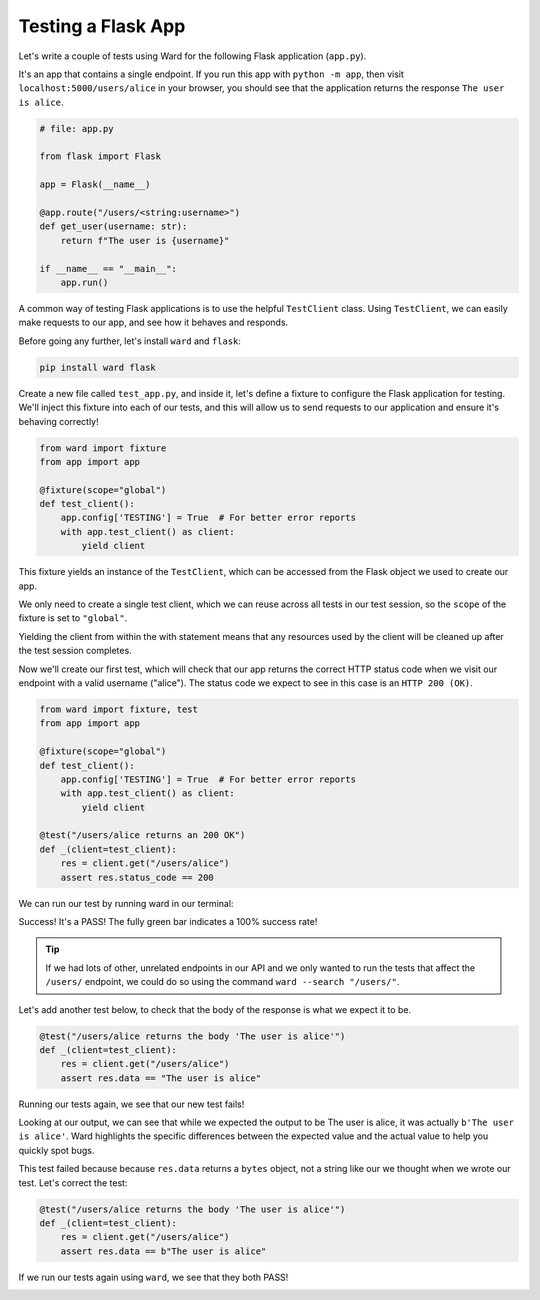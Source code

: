 Testing a Flask App
===================

Let's write a couple of tests using Ward for the following Flask application (``app.py``).

It's an app that contains a single endpoint.
If you run this app with ``python -m app``, then visit ``localhost:5000/users/alice`` in your browser, you should see that the application returns the response ``The user is alice``.

.. code-block:: python

    # file: app.py

    from flask import Flask

    app = Flask(__name__)

    @app.route("/users/<string:username>")
    def get_user(username: str):
        return f"The user is {username}"

    if __name__ == "__main__":
        app.run()


A common way of testing Flask applications is to use the helpful ``TestClient`` class.
Using ``TestClient``, we can easily make requests to our app, and see how it behaves and responds.

Before going any further, let's install ``ward`` and ``flask``:

.. code-block:: text

    pip install ward flask

Create a new file called ``test_app.py``, and inside it, let's define a fixture to configure the Flask application for testing.
We'll inject this fixture into each of our tests, and this will allow us to send requests to our application and ensure it's behaving correctly!

.. code-block:: python

    from ward import fixture
    from app import app

    @fixture(scope="global")
    def test_client():
        app.config['TESTING'] = True  # For better error reports
        with app.test_client() as client:
            yield client

This fixture yields an instance of the ``TestClient``, which can be accessed from the Flask object we used to create our app.

We only need to create a single test client, which we can reuse across all tests in our test session,
so the ``scope`` of the fixture is set to ``"global"``.

Yielding the client from within the with statement means that any resources used by the client will be cleaned up after the test session completes.

Now we'll create our first test, which will check that our app returns the correct HTTP status code when we visit our endpoint with a valid username ("alice").
The status code we expect to see in this case is an ``HTTP 200 (OK)``.

.. code-block:: python

    from ward import fixture, test
    from app import app

    @fixture(scope="global")
    def test_client():
        app.config['TESTING'] = True  # For better error reports
        with app.test_client() as client:
            yield client

    @test("/users/alice returns an 200 OK")
    def _(client=test_client):
        res = client.get("/users/alice")
        assert res.status_code == 200

We can run our test by running ward in our terminal:

.. image:: ../_static/testing_flask_200ok.png
    :align: center

Success! It's a PASS! The fully green bar indicates a 100% success rate!

.. tip:: If we had lots of other, unrelated endpoints in our API and we only wanted to run the tests that affect the ``/users/`` endpoint, we could do so using the command ``ward --search "/users/"``.

Let's add another test below, to check that the body of the response is what we expect it to be.

.. code-block:: python

    @test("/users/alice returns the body 'The user is alice'")
    def _(client=test_client):
        res = client.get("/users/alice")
        assert res.data == "The user is alice"

Running our tests again, we see that our new test fails!

.. image:: ../_static/testing_flask_1p1f.png
    :align: center

Looking at our output, we can see that while we expected the output to be The user is alice, it was actually ``b'The user is alice'``.
Ward highlights the specific differences between the expected value and the actual value to help you quickly spot bugs.

This test failed because because ``res.data`` returns a ``bytes`` object, not a string like our we thought when we wrote our test. Let's correct the test:

.. code-block:: python

    @test("/users/alice returns the body 'The user is alice'")
    def _(client=test_client):
        res = client.get("/users/alice")
        assert res.data == b"The user is alice"

If we run our tests again using ``ward``, we see that they both PASS!

.. image:: ../_static/testing_flask_2p.png
    :align: center
